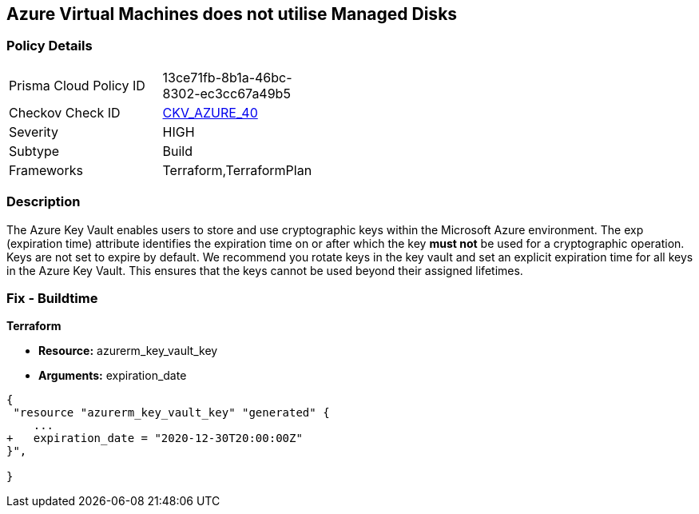 == Azure Virtual Machines does not utilise Managed Disks
// Azure Key Vault Keys do not have expiration date


=== Policy Details 

[width=45%]
[cols="1,1"]
|=== 
|Prisma Cloud Policy ID 
| 13ce71fb-8b1a-46bc-8302-ec3cc67a49b5

|Checkov Check ID 
| https://github.com/bridgecrewio/checkov/tree/master/checkov/terraform/checks/resource/azure/KeyExpirationDate.py[CKV_AZURE_40]

|Severity
|HIGH

|Subtype
|Build
//, Run

|Frameworks
|Terraform,TerraformPlan

|=== 

////
Bridgecrew
Prisma Cloud
*Azure Key Vault Keys does not have expiration date* 


=== Policy Details 

[width=45%]
[cols="1,1"]
|=== 
|Prisma Cloud Policy ID 
| 13ce71fb-8b1a-46bc-8302-ec3cc67a49b5

|Checkov Check ID 
| https://github.com/bridgecrewio/checkov/tree/master/checkov/terraform/checks/resource/azure/KeyExpirationDate.py [CKV_AZURE_40]

|Severity
|HIGH

|Subtype
|Build

|Frameworks
|Terraform,TerraformPlan

|=== 

////

=== Description 


The Azure Key Vault enables users to store and use cryptographic keys within the Microsoft Azure environment.
The exp (expiration time) attribute identifies the expiration time on or after which the key *must not* be used for a cryptographic operation.
Keys are not set to expire by default.
We recommend you rotate keys in the key vault and set an explicit expiration time for all keys in the Azure Key Vault.
This ensures that the keys cannot be used beyond their assigned lifetimes.
////
=== Fix - Runtime


* Azure Portal To change the policy using the Azure Portal, follow these steps:* 



. Log in to the Azure Portal at https://portal.azure.com.

. Navigate to * Key vaults*.

. For each Key vault:  a) Click * Keys*.
+
b) Navigate to the * Settings* section.
+
c) Set * Enabled?* to * Yes*.
+
d) Set an appropriate * EXPIRATION DATE* on all keys.


* CLI Command* 


To update the * EXPIRATION DATE **for the key, use the following command:
----
az keyvault key set-attributes
--name & lt;keyName>
--vault-name & lt;vaultName>
--expires Y-m-d'T'H:M:S'Z'
----
////

=== Fix - Buildtime


*Terraform* 


* *Resource:* azurerm_key_vault_key
* *Arguments:* expiration_date


[source,go]
----
{
 "resource "azurerm_key_vault_key" "generated" {
    ...
+   expiration_date = "2020-12-30T20:00:00Z"
}",

}
----
----
